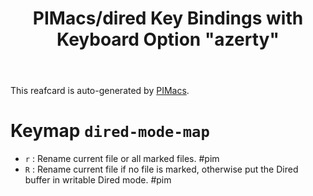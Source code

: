 #+title: PIMacs/dired Key Bindings with Keyboard Option "azerty"

This reafcard is auto-generated by [[https://github.com/pivaldi/pimacs][PIMacs]].

* Keymap =dired-mode-map=
- =r= : Rename current file or all marked files. #pim
- =R= : Rename current file if no file is marked, otherwise put the Dired buffer in writable Dired mode. #pim
